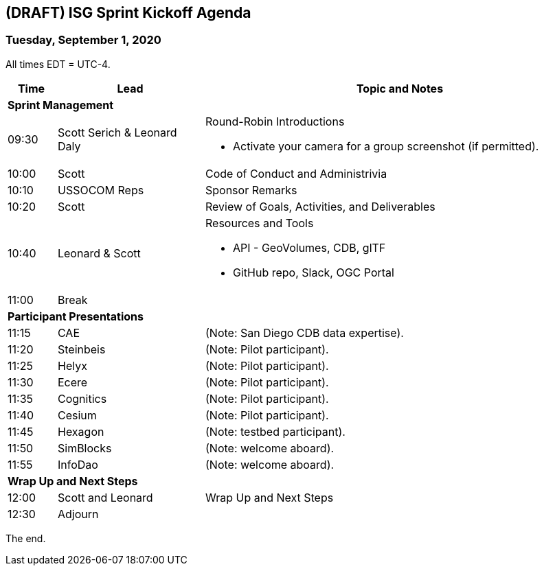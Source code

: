 == (DRAFT) ISG Sprint Kickoff Agenda
=== Tuesday, September 1, 2020

All times EDT = UTC-4.

[cols="1,3,8a",options="header",]
|===
|*Time* |*Lead* |*Topic and Notes*
3+^|*Sprint Management*
|09:30 |Scott Serich & Leonard Daly |Round-Robin Introductions

* Activate  your camera for a group screenshot (if permitted).

|10:00 |Scott |Code of Conduct and Administrivia
|10:10 |USSOCOM Reps |Sponsor Remarks
|10:20 |Scott |Review of Goals, Activities, and Deliverables
|10:40 |Leonard & Scott |Resources and Tools

* API - GeoVolumes, CDB, glTF
* GitHub repo, Slack, OGC Portal

|11:00 2+|Break
3+^|*Participant Presentations*
|11:15 |CAE |(Note: San Diego CDB data expertise).
|11:20 |Steinbeis |(Note: Pilot participant).
|11:25 |Helyx |(Note: Pilot participant).
|11:30 |Ecere |(Note: Pilot participant).
|11:35 |Cognitics |(Note: Pilot participant).
|11:40 |Cesium |(Note: Pilot participant).
|11:45 |Hexagon | (Note: testbed participant).
|11:50 |SimBlocks |(Note: welcome aboard).
|11:55 |InfoDao |(Note: welcome aboard).
3+^|*Wrap Up and Next Steps*
|12:00 |Scott and Leonard |Wrap Up and Next Steps
|12:30 2+|Adjourn
|===

The end.
